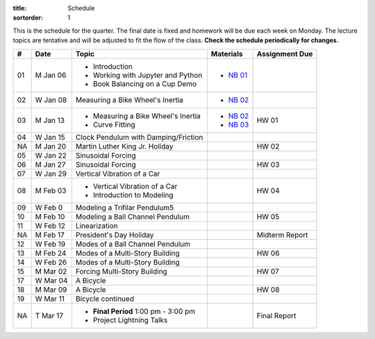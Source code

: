 :title: Schedule
:sortorder: 1

This is the schedule for the quarter. The final date is fixed and homework will
be due each week on Monday. The lecture topics are tentative and will be
adjusted to fit the flow of the class. **Check the schedule periodically for
changes.**

.. class:: table table-striped table-bordered

== ==========  ====================================  =========================  ===============
#  Date        Topic                                 Materials                  Assignment Due
== ==========  ====================================  =========================  ===============
01 M Jan 06    - Introduction                        - `NB 01`_
               - Working with Jupyter and Python
               - Book Balancing on a Cup Demo
02 W Jan 08    Measuring a Bike Wheel's Inertia      - `NB 02`_
-- ----------  ------------------------------------  -------------------------  ---------------
03 M Jan 13    - Measuring a Bike Wheel's Inertia    - `NB 02`_                 HW 01
               - Curve Fitting                       - `NB 03`_
04 W Jan 15    Clock Pendulum with Damping/Friction
-- ----------  ------------------------------------  -------------------------  ---------------
NA M Jan 20    Martin Luther King Jr. Holiday                                   HW 02
05 W Jan 22    Sinusoidal Forcing
-- ----------  ------------------------------------  -------------------------  ---------------
06 M Jan 27    Sinusoidal Forcing                                               HW 03
07 W Jan 29    Vertical Vibration of a Car
-- ----------  ------------------------------------  -------------------------  ---------------
08 M Feb 03    - Vertical Vibration of a Car                                    HW 04
               - Introduction to Modeling
09 W Feb 0     Modeling a Trifilar Pendulum5
-- ----------  ------------------------------------  -------------------------  ---------------
10 M Feb 10    Modeling a Ball Channel Pendulum                                 HW 05
11 W Feb 12    Linearization
-- ----------  ------------------------------------  -------------------------  ---------------
NA M Feb 17    President's Day Holiday                                          Midterm Report
12 W Feb 19    Modes of a Ball Channel Pendulum
-- ----------  ------------------------------------  -------------------------  ---------------
13 M Feb 24    Modes of a Multi-Story Building                                  HW 06
14 W Feb 26    Modes of a Multi-Story Building
-- ----------  ------------------------------------  -------------------------  ---------------
15 M Mar 02    Forcing Multi-Story Building                                     HW 07
17 W Mar 04    A Bicycle
-- ----------  ------------------------------------  -------------------------  ---------------
18 M Mar 09    A Bicycle                                                        HW 08
19 W Mar 11    Bicycle continued
-- ----------  ------------------------------------  -------------------------  ---------------
NA T Mar 17    - **Final Period** 1:00 pm - 3:00 pm                             Final Report
               - Project Lightning Talks
== ==========  ====================================  =========================  ===============

.. _NB 01: https://moorepants.github.io/resonance/01-2020/first_day.html
.. _NB 02: https://moorepants.github.io/resonance/02-2020/estimating_bicycle_radial_inertia.html
.. _NB 03: https://moorepants.github.io/resonance/03-2020/curve_fitting.html

.. _NB 04: https://moorepants.github.io/resonance/04/04_clock_pendulum_with_damping.html
.. _NB 05: https://moorepants.github.io/resonance/05/05_clock_pendulum_with_friction.html
.. _NB 06: https://moorepants.github.io/resonance/06/06_sinusoidal_forcing.html
.. _NB 07: https://moorepants.github.io/resonance/07/07_vertical_vibration_of_a_quarter_car.html
.. _NB 08: https://moorepants.github.io/resonance/08/08_modeling_a_drone_trifilar_pendulum.html
.. _NB 09: https://moorepants.github.io/resonance/09/09_modeling_a_washing_machine.html
.. _NB 10: https://moorepants.github.io/resonance/10/10_modeling_a_ball_channel_pendulum.html
.. _NB 11: https://moorepants.github.io/resonance/11/11_modes_of_a_ball_channel_pendulum.html
.. _NB 12: https://moorepants.github.io/resonance/12/12_vibrating_building.html
.. _NB 13: https://moorepants.github.io/resonance/13/13_vibrating_building_forcing.html
.. _NB 14: https://moorepants.github.io/resonance/14/14_bicycle.html

.. _Notes L10: {filename}/materials/ENG122-L10.pdf
.. _Notes L11: {filename}/materials/ENG122-L11.pdf
.. _Notes L13: {filename}/materials/ENG122-L13.pdf
.. _Notes L16: {filename}/materials/ENG122-L16.pdf
.. _Notes L20: {filename}/materials/ENG122-L20.pdf
